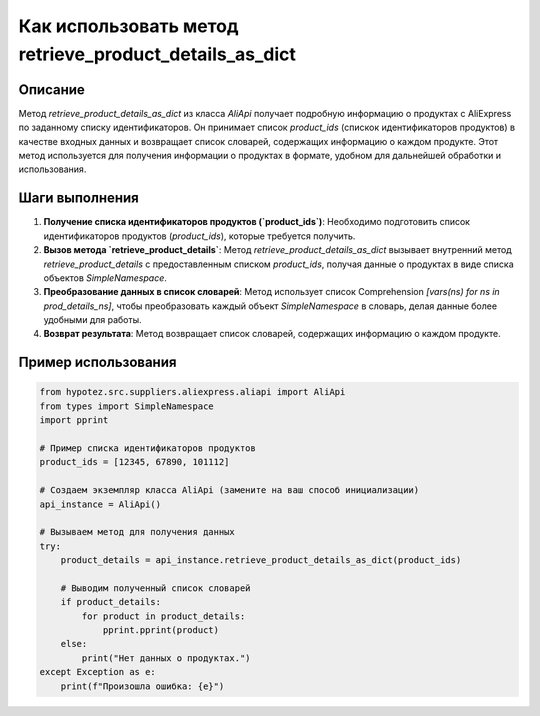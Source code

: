 Как использовать метод retrieve_product_details_as_dict
========================================================================================

Описание
-------------------------
Метод `retrieve_product_details_as_dict` из класса `AliApi` получает подробную информацию о продуктах с AliExpress по заданному списку идентификаторов. Он принимает список `product_ids` (спискок идентификаторов продуктов) в качестве входных данных и возвращает список словарей, содержащих информацию о каждом продукте.  Этот метод используется для получения информации о продуктах в формате, удобном для дальнейшей обработки и использования.


Шаги выполнения
-------------------------
1. **Получение списка идентификаторов продуктов (`product_ids`)**:  Необходимо подготовить список идентификаторов продуктов (`product_ids`), которые требуется получить.

2. **Вызов метода `retrieve_product_details`**: Метод `retrieve_product_details_as_dict` вызывает внутренний метод `retrieve_product_details` с предоставленным списком `product_ids`,  получая данные о продуктах в виде списка объектов `SimpleNamespace`.

3. **Преобразование данных в список словарей**:  Метод использует список Comprehension `[vars(ns) for ns in prod_details_ns]`, чтобы преобразовать каждый объект `SimpleNamespace` в словарь, делая данные более удобными для работы.

4. **Возврат результата**: Метод возвращает список словарей, содержащих информацию о каждом продукте.


Пример использования
-------------------------
.. code-block:: python

    from hypotez.src.suppliers.aliexpress.aliapi import AliApi
    from types import SimpleNamespace
    import pprint
    
    # Пример списка идентификаторов продуктов
    product_ids = [12345, 67890, 101112]
    
    # Создаем экземпляр класса AliApi (замените на ваш способ инициализации)
    api_instance = AliApi()
    
    # Вызываем метод для получения данных
    try:
        product_details = api_instance.retrieve_product_details_as_dict(product_ids)
        
        # Выводим полученный список словарей
        if product_details:
            for product in product_details:
                pprint.pprint(product)
        else:
            print("Нет данных о продуктах.")
    except Exception as e:
        print(f"Произошла ошибка: {e}")